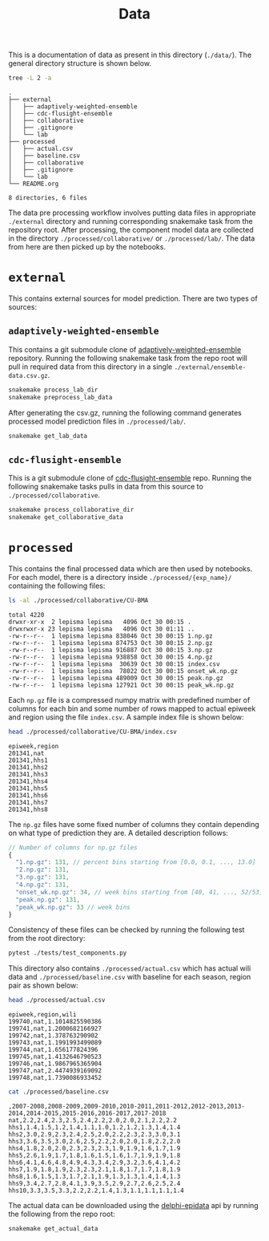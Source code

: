 #+TITLE: Data

This is a documentation of data as present in this directory (~./data/~). The
general directory structure is shown below.

#+BEGIN_SRC bash :results output :exports both
tree -L 2 -a
#+END_SRC

#+RESULTS:
#+begin_example
.
├── external
│   ├── adaptively-weighted-ensemble
│   ├── cdc-flusight-ensemble
│   ├── collaborative
│   ├── .gitignore
│   └── lab
├── processed
│   ├── actual.csv
│   ├── baseline.csv
│   ├── collaborative
│   ├── .gitignore
│   └── lab
└── README.org

8 directories, 6 files
#+end_example

The data pre processing workflow involves putting data files in appropriate
~./external~ directory and running corresponding snakemake task from the
repository root. After processing, the component model data are collected in the
directory ~./processed/collaborative/~ or ~./processed/lab/~. The data from here are
then picked up by the notebooks.

* ~external~

This contains external sources for model prediction. There are two types of
sources:

** ~adaptively-weighted-ensemble~ 

This contains a git submodule clone of [[https://github.com/reichlab/adaptively-weighted-ensemble/][adaptively-weighted-ensemble]] repository.
Running the following snakemake task from the repo root will pull in required
data from this directory in a single ~./external/ensemble-data.csv.gz~.

#+BEGIN_SRC bash
snakemake process_lab_dir
snakemake preprocess_lab_data
#+END_SRC

After generating the csv.gz, running the following command generates processed
model prediction files in ~./processed/lab/~.

#+BEGIN_SRC bash
snakemake get_lab_data
#+END_SRC

** ~cdc-flusight-ensemble~

This is a git submodule clone of [[https://github.com/FlusightNetwork/cdc-flusight-ensemble][cdc-flusight-ensemble]] repo. Running the
following snakemake tasks pulls in data from this source to
~./processed/collaborative~.

#+BEGIN_SRC bash
snakemake process_collaborative_dir
snakemake get_collaborative_data
#+END_SRC

* ~processed~

This contains the final processed data which are then used by notebooks. For
each model, there is a directory inside ~./processed/{exp_name}/~ containing the
following files:

#+BEGIN_SRC bash :exports both :results output
ls -al ./processed/collaborative/CU-BMA
#+END_SRC

#+RESULTS:
#+begin_example
total 4220
drwxr-xr-x  2 lepisma lepisma   4096 Oct 30 00:15 .
drwxrwxr-x 23 lepisma lepisma   4096 Oct 30 01:11 ..
-rw-r--r--  1 lepisma lepisma 838046 Oct 30 00:15 1.np.gz
-rw-r--r--  1 lepisma lepisma 874753 Oct 30 00:15 2.np.gz
-rw-r--r--  1 lepisma lepisma 916887 Oct 30 00:15 3.np.gz
-rw-r--r--  1 lepisma lepisma 938858 Oct 30 00:15 4.np.gz
-rw-r--r--  1 lepisma lepisma  30639 Oct 30 00:15 index.csv
-rw-r--r--  1 lepisma lepisma  78022 Oct 30 00:15 onset_wk.np.gz
-rw-r--r--  1 lepisma lepisma 489009 Oct 30 00:15 peak.np.gz
-rw-r--r--  1 lepisma lepisma 127921 Oct 30 00:15 peak_wk.np.gz
#+end_example

Each ~np.gz~ file is a compressed numpy matrix with predefined number of columns
for each bin and some number of rows mapped to actual epiweek and region using
the file ~index.csv~. A sample index file is shown below:

#+BEGIN_SRC bash :exports both :results output
head ./processed/collaborative/CU-BMA/index.csv
#+END_SRC

#+RESULTS:
#+begin_example
epiweek,region
201341,nat
201341,hhs1
201341,hhs2
201341,hhs3
201341,hhs4
201341,hhs5
201341,hhs6
201341,hhs7
201341,hhs8
#+end_example

The ~np.gz~ files have some fixed number of columns they contain depending on what
type of prediction they are. A detailed description follows:

#+BEGIN_SRC js
  // Number of columns for np.gz files
  {
    "1.np.gz": 131, // percent bins starting from [0.0, 0.1, ..., 13.0]
    "2.np.gz": 131,
    "3.np.gz": 131,
    "4.np.gz": 131,
    "onset_wk.np.gz": 34, // week bins starting from [40, 41, ..., 52/53, 1, 2, ..., 19/20], last one for 'none' bin
    "peak.np.gz": 131,
    "peak_wk.np.gz": 33 // week bins
  }
#+END_SRC

Consistency of these files can be checked by running the following test from the
root directory:

#+BEGIN_SRC bash :exports both
pytest ./tests/test_components.py
#+END_SRC

This directory also contains ~./processed/actual.csv~ which has actual wili data
and ~./processed/baseline.csv~ with baseline for each season, region pair as shown
below:

#+BEGIN_SRC bash :exports both :results output
head ./processed/actual.csv
#+END_SRC

#+RESULTS:
#+begin_example
epiweek,region,wili
199740,nat,1.1014825590386
199741,nat,1.2000682166927
199742,nat,1.378763290902
199743,nat,1.1991993499089
199744,nat,1.656177824396
199745,nat,1.4132646790523
199746,nat,1.9867965365904
199747,nat,2.4474939169092
199748,nat,1.7390086933452
#+end_example

#+BEGIN_SRC bash :exports both :results output
cat ./processed/baseline.csv
#+END_SRC

#+RESULTS:
#+begin_example
,2007-2008,2008-2009,2009-2010,2010-2011,2011-2012,2012-2013,2013-2014,2014-2015,2015-2016,2016-2017,2017-2018
nat,2.2,2.4,2.3,2.5,2.4,2.2,2.0,2.0,2.1,2.2,2.2
hhs1,1.4,1.5,1.2,1.4,1.1,1.0,1.2,1.2,1.3,1.4,1.4
hhs2,3.0,2.9,2.3,2.4,2.5,2.0,2.2,2.3,2.3,3.0,3.1
hhs3,3.6,3.5,3.0,2.6,2.5,2.2,2.0,2.0,1.8,2.2,2.0
hhs4,1.8,2.0,2.0,2.3,2.3,2.3,1.9,1.9,1.6,1.7,1.9
hhs5,2.6,1.9,1.7,1.8,1.6,1.5,1.6,1.7,1.9,1.9,1.8
hhs6,4.1,4.6,4.8,4.9,4.3,3.4,2.9,3.2,3.6,4.1,4.2
hhs7,1.9,1.8,1.9,2.3,2.3,2.1,1.8,1.7,1.7,1.8,1.9
hhs8,1.6,1.5,1.3,1.7,2.1,1.9,1.3,1.3,1.4,1.4,1.3
hhs9,3.4,2.7,2.8,4.1,3.9,3.5,2.9,2.7,2.6,2.5,2.4
hhs10,3.3,3.5,3.3,2.2,2.2,1.4,1.3,1.1,1.1,1.1,1.4
#+end_example

The actual data can be downloaded using the [[https://github.com/cmu-delphi/delphi-epidata][delphi-epidata]] api by running the
following from the repo root:

#+BEGIN_SRC bash :exports both
snakemake get_actual_data
#+END_SRC
